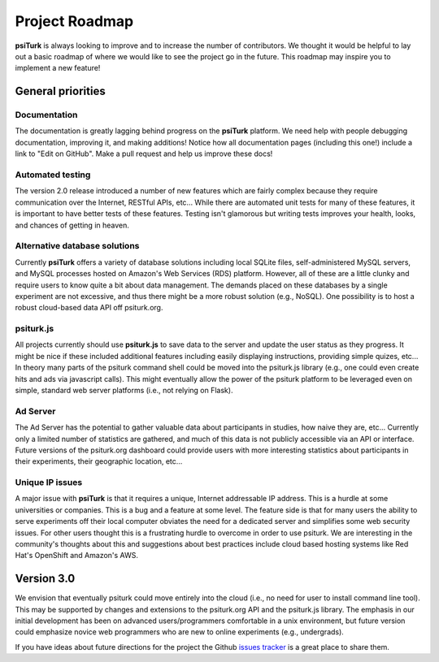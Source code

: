 Project Roadmap
===============

**psiTurk** is always looking to improve and to increase
the number of contributors.  We thought it would be helpful
to lay out a basic roadmap of where we would like to see the
project go in the future.  This roadmap may inspire you to
implement a new feature!


General priorities
~~~~~~~~~~~~~~~~~~

Documentation
-------------

The documentation is greatly lagging behind progress on
the **psiTurk** platform.  We need help with people debugging
documentation, improving it, and making additions!  Notice how
all documentation pages (including this one!) include a link
to "Edit on GitHub".  Make a pull request and help us
improve these docs!


Automated testing
-----------------

The version 2.0 release introduced a number of new features
which are fairly complex because they require communication
over the Internet, RESTful APIs, etc...  While there are
automated unit tests for many of these features, it is
important to have better tests of these features.  Testing
isn't glamorous but writing tests improves your health,
looks, and chances of getting in heaven.

Alternative database solutions
------------------------------

Currently **psiTurk** offers a variety of database solutions
including local SQLite files, self-administered MySQL
servers, and MySQL processes hosted on Amazon's Web
Services (RDS) platform.  However, all of these are a little
clunky and require users to know quite a bit about data management.
The demands placed on these databases by a single experiment
are not excessive, and thus there might be a more robust
solution (e.g., NoSQL).  One possibility is to host a robust
cloud-based data API off psiturk.org.


psiturk.js
----------

All projects currently should use **psiturk.js** to
save data to the server and update the user status as
they progress.  It might be nice if these included
additional features including easily displaying
instructions, providing simple quizes, etc...  In
theory many parts of the psiturk command
shell could be moved into the psiturk.js
library (e.g., one could even create hits and ads
via javascript calls).  This might eventually allow
the power of the psiturk platform to be leveraged
even on simple, standard web server platforms
(i.e., not relying on Flask).


Ad Server
---------
The Ad Server has the potential to gather valuable
data about participants in studies, how naive they
are, etc...  Currently only a limited number of
statistics are gathered, and much of this data is
not publicly accessible via an API or interface.
Future versions of the psiturk.org dashboard could
provide users with more interesting statistics
about participants in their experiments, their geographic
location, etc...


Unique IP issues
----------------

A major issue with **psiTurk** is that it requires
a unique, Internet addressable IP address.  This is
a hurdle at some universities or companies.  This is
a bug and a feature at some level.  The feature side
is that for many users the ability to serve
experiments off their local computer obviates the
need for a dedicated server and simplifies some
web security issues.  For other users thought this
is a frustrating hurdle to overcome in order to
use psiturk.  We are interesting in the community's
thoughts about this and suggestions about best
practices include cloud based hosting systems like
Red Hat's OpenShift and Amazon's AWS.


Version 3.0
~~~~~~~~~~~

We envision that eventually psiturk could move
entirely into the cloud (i.e., no need for
user to install command line tool).  This may be
supported by changes and extensions to the psiturk.org API
and the psiturk.js library.  The emphasis in our
initial development has been on advanced users/programmers
comfortable in a unix environment,
but future version could emphasize novice web programmers
who are new to online experiments (e.g., undergrads).

If you have ideas about future directions for the project
the Github `issues tracker <https://github.com/NYUCCL/psiTurk/issues?state=open>`__ is a great place to share them.
